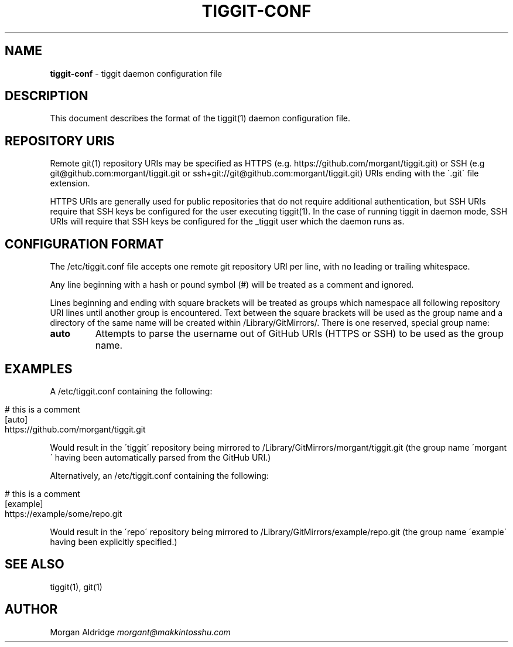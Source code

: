 .\" generated with Ronn/v0.7.3
.\" http://github.com/rtomayko/ronn/tree/0.7.3
.
.TH "TIGGIT\-CONF" "5" "February 2019" "" ""
.
.SH "NAME"
\fBtiggit\-conf\fR \- tiggit daemon configuration file
.
.SH "DESCRIPTION"
This document describes the format of the tiggit(1) daemon configuration file\.
.
.SH "REPOSITORY URIS"
Remote git(1) repository URIs may be specified as HTTPS (e\.g\. https://github\.com/morgant/tiggit\.git) or SSH (e\.g git@github\.com:morgant/tiggit\.git or ssh+git://git@github\.com:morgant/tiggit\.git) URIs ending with the \'\.git\' file extension\.
.
.P
HTTPS URIs are generally used for public repositories that do not require additional authentication, but SSH URIs require that SSH keys be configured for the user executing tiggit(1)\. In the case of running tiggit in daemon mode, SSH URIs will require that SSH keys be configured for the _tiggit user which the daemon runs as\.
.
.SH "CONFIGURATION FORMAT"
The /etc/tiggit\.conf file accepts one remote git repository URI per line, with no leading or trailing whitespace\.
.
.P
Any line beginning with a hash or pound symbol (#) will be treated as a comment and ignored\.
.
.P
Lines beginning and ending with square brackets will be treated as groups which namespace all following repository URI lines until another group is encountered\. Text between the square brackets will be used as the group name and a directory of the same name will be created within /Library/GitMirrors/\. There is one reserved, special group name:
.
.TP
\fBauto\fR
Attempts to parse the username out of GitHub URIs (HTTPS or SSH) to be used as the group name\.
.
.SH "EXAMPLES"
A /etc/tiggit\.conf containing the following:
.
.IP "" 4
.
.nf

# this is a comment
[auto]
https://github\.com/morgant/tiggit\.git
.
.fi
.
.IP "" 0
.
.P
Would result in the \'tiggit\' repository being mirrored to /Library/GitMirrors/morgant/tiggit\.git (the group name \'morgant\' having been automatically parsed from the GitHub URI\.)
.
.P
Alternatively, an /etc/tiggit\.conf containing the following:
.
.IP "" 4
.
.nf

# this is a comment
[example]
https://example/some/repo\.git
.
.fi
.
.IP "" 0
.
.P
Would result in the \'repo\' repository being mirrored to /Library/GitMirrors/example/repo\.git (the group name \'example\' having been explicitly specified\.)
.
.SH "SEE ALSO"
tiggit(1), git(1)
.
.SH "AUTHOR"
Morgan Aldridge \fImorgant@makkintosshu\.com\fR
